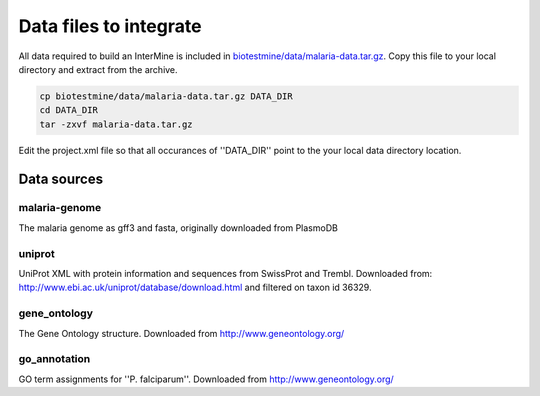 Data files to integrate
~~~~~~~~~~~~~~~~~~~~~~~

All data required to build an InterMine is included in `biotestmine/data/malaria-data.tar.gz <https://github.com/intermine/biotestmine/tree/master/data/malaria-data.tar.gz>`_. Copy this file to your local directory and extract from the archive.

.. code-block:: bash

	cp biotestmine/data/malaria-data.tar.gz DATA_DIR
	cd DATA_DIR
	tar -zxvf malaria-data.tar.gz

Edit the project.xml file so that all occurances of ''DATA_DIR'' point to the your local data directory location. 

Data sources
^^^^^^^^^^^^^

malaria-genome
""""""""""""""""

The malaria genome as gff3 and fasta, originally downloaded from PlasmoDB

uniprot
""""""""""""""""

UniProt XML with protein information and sequences from SwissProt and Trembl.  Downloaded from: http://www.ebi.ac.uk/uniprot/database/download.html and filtered on taxon id 36329.

gene_ontology
""""""""""""""""

The Gene Ontology structure.  Downloaded from http://www.geneontology.org/

go_annotation
""""""""""""""""
GO term assignments for ''P. falciparum''.  Downloaded from http://www.geneontology.org/
